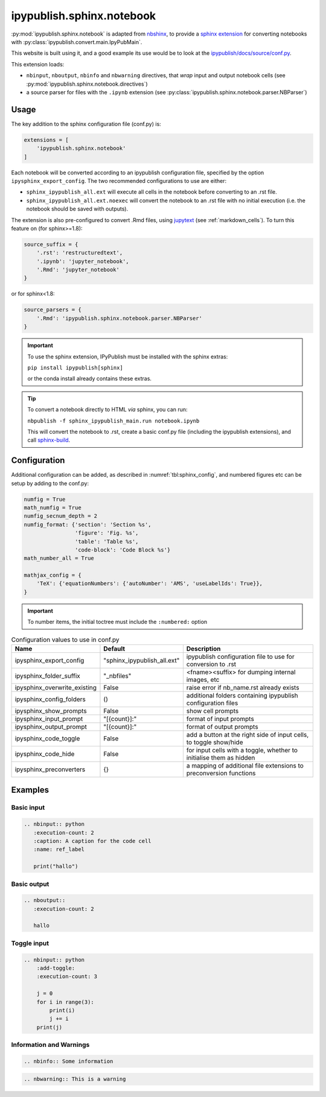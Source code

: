 .. _sphinx_ext_notebook:

ipypublish.sphinx.notebook
==========================

:py:mod:`ipypublish.sphinx.notebook` is adapted from
`nbshinx <https://nbsphinx.readthedocs.io>`_, to provide a
`sphinx extension <https://www.sphinx-doc.org/en/master/usage/extensions/>`_
for converting notebooks with :py:class:`ipypublish.convert.main.IpyPubMain`.

This website is built using it,
and a good example its use would be to look at the
`ipypublish/docs/source/conf.py <https://github.com/chrisjsewell/ipypublish/blob/master/docs/source/conf.py>`_.

This extension loads:

- ``nbinput``, ``nboutput``, ``nbinfo`` and ``nbwarning`` directives,
  that *wrap* input and output notebook cells
  (see :py:mod:`ipypublish.sphinx.notebook.directives`)
- a source parser for files with the ``.ipynb`` extension
  (see :py:class:`ipypublish.sphinx.notebook.parser.NBParser`)

Usage
-----

The key addition to the sphinx configuration file (conf.py) is:

.. code-block:: python

    extensions = [
        'ipypublish.sphinx.notebook'
    ]

Each notebook will be converted according to an ipypublish configuration file,
specified by the option ``ipysphinx_export_config``.
The two recommended configurations to use are either:

- ``sphinx_ipypublish_all.ext``
  will execute all cells in the notebook before converting to an .rst file.
- ``sphinx_ipypublish_all.ext.noexec``
  will convert the notebook to an .rst file with no initial execution
  (i.e. the notebook should be saved with outputs).

The extension is also pre-configured to convert .Rmd files,
using `jupytext <https://github.com/mwouts/jupytext>`_ (see :ref:`markdown_cells`).
To turn this feature on (for sphinx>=1.8):

.. code-block:: python

    source_suffix = {
        '.rst': 'restructuredtext',
        '.ipynb': 'jupyter_notebook',
        '.Rmd': 'jupyter_notebook'
    }

or for sphinx<1.8:

.. code-block:: python

    source_parsers = {
        '.Rmd': 'ipypublish.sphinx.notebook.parser.NBParser'
    }

.. important::

    To use the sphinx extension,
    IPyPublish must be installed with the sphinx extras:

    ``pip install ipypublish[sphinx]``

    or the conda install already contains these extras.

.. tip::

    To convert a notebook directly to HTML *via* sphinx,
    you can run:

    ``nbpublish -f sphinx_ipypublish_main.run notebook.ipynb``

    This will convert the notebook to .rst, create a basic conf.py file
    (including the ipypublish extensions), and
    call `sphinx-build <https://www.sphinx-doc.org/en/master/man/sphinx-build.html>`_.

Configuration
-------------

Additional configuration can be added,
as described in :numref:`tbl:sphinx_config`, and numbered figures etc can be
setup by adding to the conf.py:

.. code-block:: python

    numfig = True
    math_numfig = True
    numfig_secnum_depth = 2
    numfig_format: {'section': 'Section %s',
                    'figure': 'Fig. %s',
                    'table': 'Table %s',
                    'code-block': 'Code Block %s'}
    math_number_all = True

    mathjax_config = {
        'TeX': {'equationNumbers': {'autoNumber': 'AMS', 'useLabelIds': True}},
    }

.. important::

    To number items, the initial toctree must include the ``:numbered:`` option

.. table:: Configuration values to use in conf.py
    :name: tbl:sphinx_config

    ============================= =========================== ===================================================================
    Name                          Default                     Description
    ============================= =========================== ===================================================================
    ipysphinx_export_config       "sphinx_ipypublish_all.ext" ipypublish configuration file to use for conversion to .rst
    ipysphinx_folder_suffix       "_nbfiles"                  <fname><suffix> for dumping internal images, etc
    ipysphinx_overwrite_existing  False                       raise error if nb_name.rst already exists
    ipysphinx_config_folders      ()                          additional folders containing ipypublish configuration files
    ipysphinx_show_prompts        False                       show cell prompts
    ipysphinx_input_prompt        "[{count}]:"                format of input prompts
    ipysphinx_output_prompt       "[{count}]:"                format of output prompts
    ipysphinx_code_toggle         False                       add a button at the right side of input cells, to toggle show/hide
    ipysphinx_code_hide           False                       for input cells with a toggle, whether to initialise them as hidden
    ipysphinx_preconverters       {}                          a mapping of additional file extensions to preconversion functions
    ============================= =========================== ===================================================================

Examples
--------

Basic input
~~~~~~~~~~~

.. code-block:: rst

    .. nbinput:: python
       :execution-count: 2
       :caption: A caption for the code cell
       :name: ref_label

       print("hallo")

.. nbinput:: python
    :execution-count: 2
    :caption: A caption for the code cell
    :name: ref_label

    print("hallo")


Basic output
~~~~~~~~~~~~

.. code-block:: rst

    .. nboutput::
       :execution-count: 2

       hallo

.. nboutput::
    :execution-count: 2

    hallo

.. _sphinx_ext_notebook_toggle_in:

Toggle input
~~~~~~~~~~~~

.. code-block:: rst

    .. nbinput:: python
        :add-toggle:
        :execution-count: 3

        j = 0
        for i in range(3):
            print(i)
            j += i
        print(j)

.. nbinput:: python
    :add-toggle:
    :execution-count: 3

    j = 0
    for i in range(3):
        print(i)
        j += i
    print(j)

Information and Warnings
~~~~~~~~~~~~~~~~~~~~~~~~

.. code-block:: rst

    .. nbinfo:: Some information

.. nbinfo:: Some information

.. code-block:: rst

    .. nbwarning:: This is a warning

.. nbwarning:: This is a warning
